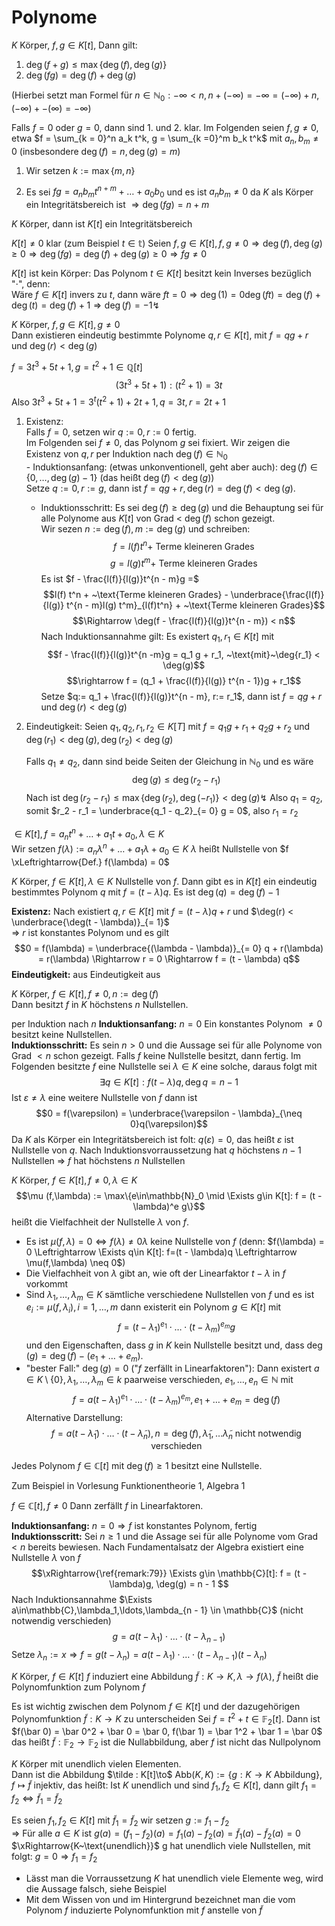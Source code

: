 * Polynome
  \begin{defn}[7.1 Polynome]
  $K$ Körper, ein Polynom in der Varablen $t$ über $K$ ist ein Ausdruch der Form
  \[f = \sum_{k = 0}^n a_k t^k\]
  mit $n\in\mathbb{N}_0$ (das heißt insbesondere nur endliche Summanden), $a_0,\ldots,a_n \in K$ (fehlende $a = 0$, ebenso setzen wir $a_{k > n} = 0)$. Die $a_k$ heißen die Koeffizienten von $f$
  \[\deg(f) := \begin{cases}-\infty & f = 0 \\  \max\{k\in\mathbb{N}_0 \mid a_k \neq 0\} & f\neq 0\end{cases}\]
  heißt Grad von $f$. für $f\neq 0$ heißt $l(f) := a_{\deg(f)}$ heißt der Leitkoeffizient von $f$, $l(0) := 0$. $f$ heißt normiert $\xLeftrightarrow{\text{Def}} l(f) = 1$
  Hierbei sind zei Polynome $f = \sum_{k = 0}^n a_k t^k,g = \sum_{k =0}^m b_m t^k$ gleich ($f = g$) $\xLeftrightarrow{\text{Def}} \deg(f) = \deg(g) =: r$ und $a_r = b_r,\ldots,a_1 = b_1, a_0 = b_0$
  \end{defn}
  \begin{remark}
  Man kann das auch präzise machen (Algebra 1, WS15/16, Blatt 5, Aufgabe 3)
  \end{remark}
  \begin{ex}[7.2] \mbox{}
  \begin{enumerate}
  \item $f = \frac{3}{4}x^2 - 7 x + \frac{1}{2} \in \mathbb{Q}[x] \Rightarrow \deg(f) = 2, l(f) = \frac{3}{4}, f$ ist nicht normiert
  \item $f = x^5 - \frac{1}{3} x + \frac{2}{5} \in\mathbb{Q}[x] \Rightarrow \deg(f) = 5, l(f) = 1, f$ ist normiert
  \end{enumerate}
  \end{ex}
  \begin{remark}[7.3]
  $K$ Körper, $f,g \in K[t], f = \sum_{k = 0}^n a_k t^k, g = \sum_{k = 0}^m b_k t^k$. Wir setzen $r:= \max\{m,n\}$ und definieren
  \begin{align*}
  f + g &= (a_r + b_r)t^r + \ldots + (a_1 + b_1)t + (a_0 + b_0) \\
  f \cdot g &= c_{n + m} t^{n + m} + \ldots + c_1 t + c_0, c_k := \sum_{\substack{i,j \in\mathbb{N}_0 \\ i + j = k}} a_i b_j
  \end{align*}
  Mittels der Verknüpfung $+,\cdot$ wir die Menge aller Polynome über $K$ in der Variablen $t (=: K[t])$ zu einem kommutativen Ring, dem Polynomring über $K$ in der Variablen $t$
  \end{remark}
  \begin{proof}
  Man rechnet die Ringaxiome nach
  \end{proof}
  #+ATTR_LATEX: :options [7.4]
  #+BEGIN_REMARK latex
  \label{remark:74}
  $K$ Körper, $f,g\in K[t]$, Dann gilt:
  1. $\deg(f + g) \leq \max\{\deg(f),\deg(g)\}$
  2. $\deg(f g) = \deg(f) + \deg(g)$
  (Hierbei setzt man Formel für $n\in\mathbb{N}_0: -\infty < n, n + (-\infty) = -\infty = (-\infty) + n, (-\infty) + -(\infty) = -\infty)$
  #+END_REMARK
  #+BEGIN_PROOF latex
  Falls $f = 0$ oder $g = 0$, dann sind 1. und 2. klar. Im Folgenden seien $f,g\neq 0$, etwa $f = \sum_{k = 0}^n a_k t^k, g = \sum_{k =0}^m b_k t^k$ mit $a_n, b_m \neq 0$ (insbesondere $\deg(f) = n, \deg(g) = m$)
  1. Wir setzen $k:= \max\{m,n\}$
	 \begin{align*}
	 &\Rightarrow f + g = (a_k + b_k)t^k + \ldots + (a_1 + b_1)t + (a_0 + b_0) \\
	 &\Rightarrow \deg(f + g) \leq k \tag{\text{beachte: Ex könnte $a_k + b_k = 0$ sein}}
	 \end{align*}
  2. Es sei $f g = a_n b_m t^{n + m} + \ldots + a_0 b_0$ und es ist $a_n b_m \neq 0$ da $K$ als Körper ein Integritätsbereich ist $\Rightarrow \deg(f g) = n + m$
  #+END_PROOF
  #+ATTR_LATEX: :options [7.5]
  #+BEGIN_CONC latex
  $K$ Körper, dann ist $K[t]$ ein Integritätsbereich
  #+END_CONC
  #+BEGIN_PROOF latex
  $K[t] \neq 0$ klar (zum Beispiel $t\in\mathbb{t}$)
  Seien $f,g\in K[t], f,g\neq 0 \Rightarrow \deg(f),\deg(g) \geq 0 \Rightarrow \deg(f g) = \deg(f) + \deg(g) \geq 0 \Rightarrow f g \neq 0$
  #+END_PROOF
  #+begin_remark latex
  $K[t]$ ist kein Körper: Das Polynom $t\in K[t]$ besitzt kein Inverses bezüglich "$\cdot$", denn: \\
  Wäre $f\in K[t]$ invers zu $t$, dann wäre $f t = 0 \Rightarrow \deg(1) = 0 \deg(f t) = \deg(f) + \deg(t) = \deg (f) + 1 \Rightarrow \deg(f) = -1 \lightning$
  #+end_remark

  #+ATTR_LATEX: :options [7.6 Polynomdivision]
  #+begin_thm latex
  \label{thm:poly_div}
  $K$ Körper, $f,g\in K[t], g\neq 0$ \\
  Dann existieren eindeutig bestimmte Polynome $q,r \in K[t]$, mit $f = q g + r$ und $\deg(r) < \deg(g)$
  #+end_thm

  #+ATTR_LATEX: :options [7.7]
  #+begin_ex latex
  $f = 3 t^3 + 5 t + 1, g = t^2 + 1 \in\mathbb{Q}[t]$
  \[(3 t^3 + 5 t + 1) : (t ^2 + 1) = 3 t\]
  Also $3 t^3 + 5t + 1 = 3^t (t^2 + 1) + 2 t + 1, q = 3 t, r = 2 t + 1$
  #+end_ex

  #+ATTR_LATEX:
  #+begin_proof latex
  1. Existenz: \\
	 Falls $f = 0$, setzen wir $q := 0, r:= 0$ fertig. \\
	 Im Folgenden sei $f\neq 0$, das Polynom $g$ sei fixiert. Wir zeigen die Existenz von $q,r$ per Induktion nach $\deg(f) \in\mathbb{N}_0$ \\
	 - Induktionsanfang: (etwas unkonventionell, geht aber auch): $\deg(f) \in \{0,\ldots,\deg(g) - 1\}$ (das heißt $\deg(f) < \deg(g)$) \\
	   Setze $q:= 0, r:= g$, dann ist $f = q g + r, \deg(r) = \deg(f) < \deg(g)$.
	 - Induktionsschritt: Es sei $\deg(f) \geq \deg(g)$ und die Behauptung sei für alle Polynome aus $K[t]$ von Grad < $\deg(f)$ schon gezeigt. \\
	   Wir sezen $n:= \deg(f), m:=\deg(g)$ und schreiben:
	   \[f = l(f)t^n + ~\text{Terme kleineren Grades}\]
	   \[g = l(g) t^m + ~\text{Terme kleineren Grades}\]
	   Es ist $f - \frac{l(f)}{l(g)}t^{n - m}g =$
	   \[l(f) t^n + ~\text{Terme kleineren Grades} - \underbrace{\frac{l(f)}{l(g)} t^{n - m}l(g) t^m}_{l(f)t^n} + ~\text{Terme kleineren Grades}\]
	   \[\Rightarrow \deg(f - \frac{l(f)}{l(g)}t^{n - m}) < n\]
	   Nach Induktionsannahme gilt: Es existert $q_1,r_1 \in K[t]$ mit
	   \[f - \frac{l(f)}{l(g)}t^{n -m}g = q_1 g + r_1, ~\text{mit}~\deg{r_1} < \deg(g)\]
	   \[\rightarrow f = (q_1 + \frac{l(f)}{l(g)} t^{n - 1})g + r_1\]
	   Setze $q:= q_1 + \frac{l(f)}{l(g)}t^{n - m}, r:= r_1$, dann ist $f = q g + r$ und $\deg(r) < \deg(g)$
  2. Eindeutigkeit: Seien $q_1,q_2,r_1,r_2\in K[T]$ mit $f = q_1 g + r_1 + q_2 g + r_2$ und $\deg(r_1) < \deg(g), \deg(r_2) < \deg(g)$
	 \begin{align*}
	 &\Rightarrow (q_1 - q_2) g = r_2 - r_1 \\
	 &\Rightarrow \deg(g_1 - q_2) + \deg(g) = \deg(r_1 - r_2)
	 \end{align*}
	 Falls $q_1 \neq q_2$, dann sind beide Seiten der Gleichung in $\mathbb{N}_0$ und es wäre
	 \[\deg(g) \leq \deg(r_2 - r_1)\]
	 Nach \ref{remark:74} ist $\deg(r_2 - r_1) \leq \max\{\deg(r_2),\deg(-r_1)\} < \deg(g) \lightning$
	 Also $q_1 = q_2$, somit $r_2 - r_1 = \underbrace{q_1 - q_2}_{= 0} g = 0$, also $r_1 = r_2$
  #+end_proof
  #+ATTR_LATEX: :options [7.8, Nullstelle]
  #+begin_defn latex
  $\in K[t], f = a_n t^n + \ldots + a_1 t + a_0, \lambda \in K$ \\
  Wir setzen $f(\lambda) := a_n \lambda^n + \ldots + a_1\lambda + a_0 \in K$
  $\lambda$ heißt Nullstelle von $f \xLeftrightarrow{Def.} f(\lambda) = 0$
  #+end_defn
  #+ATTR_LATEX: :options [7.9]
  #+begin_remark latex
  \label{remark:79}
  $K$ Körper, $f\in K[t], \lambda \in K$ Nullstelle von $f$. Dann gibt es in $K[t]$ ein eindeutig bestimmtes Polynom $q$ mit $f = (t - \lambda)q$.
  Es ist $\deg(q) = \deg(f) - 1$
  #+end_remark
  #+begin_proof latex
  *Existenz:* Nach \ref{thm:poly_div} existiert $q,r\in K[t]$ mit $f = (t - \lambda)q + r$ und $\deg(r) < \underbrace{\deg(t - \lambda)}_{= 1}$ \\
  \Rightarrow $r$ ist konstantes Polynom und es gilt
  \[0 = f(\lambda) = \underbrace{(\lambda - \lambda)}_{= 0} q + r(\lambda) = r(\lambda) \Rightarrow r = 0 \Rightarrow f = (t - \lambda) q\]
  *Eindeutigkeit:* aus Eindeutigkeit aus \ref{thm:poly_div}
  #+end_proof
  #+begin_conc latex
  $K$ Körper, $f\in K[t], f\neq 0, n:= \deg(f)$ \\
  Dann besitzt $f$ in $K$ höchstens $n$ Nullstellen.
  #+end_conc
  #+begin_proof latex
  per Induktion nach $n$
  *Induktionsanfang:* $n = 0$ Ein konstantes Polynom $\neq 0$ besitzt keine Nullstellen. \\
  *Induktionsschritt:* Es sein $n > 0$ und die Aussage sei für alle Polynome von Grad $< n$ schon gezeigt.
  Falls $f$ keine Nullstelle besitzt, dann fertig.
  Im Folgenden besitzte $f$ eine Nullstelle sei $\lambda \in K$ eine solche, daraus folgt mit \ref{label:79}
  \[\exists q\in K[t]: f(t - \lambda)q, \deg{q} = n - 1\]
  Ist $\varepsilon \neq \lambda$ eine weitere Nullstelle von $f$ dann ist
  \[0 = f(\varepsilon) = \underbrace{\varepsilon - \lambda}_{\neq 0}q(\varepsilon)\]
  Da $K$ als Körper ein Integritätsbereich ist folt: $q(\varepsilon) = 0$, das heißt $\varepsilon$ ist Nullstelle von $q$.
  Nach Induktionsvorraussetzung hat $q$ höchstens $n-1$ Nullstellen \Rightarrow $f$ hat höchstens $n$ Nullstellen
  #+end_proof
  #+ATTR_LATEX: :options [7.11]
  #+begin_defn latex
  \label{dfn:zero}
  $K$ Körper, $f\in K[t], f\neq 0,\lambda \in K$
  \[\mu (f,\lambda) := \max\{e\in\mathbb{N}_0 \mid \Exists g\in K[t]: f = (t - \lambda)^e g\}\]
  heißt die Vielfachheit der Nullstelle $\lambda$ von $f$.
  #+end_defn
  #+begin_remark latex
  - Es ist $\mu(f,\lambda) = 0 \Leftrightarrow f(\lambda) \neq 0 \lambda$ keine Nullstelle von $f$ (denn: $f(\lambda) = 0 \Leftrightarrow \Exists q\in K[t]: f=(t - \lambda)q \Leftrightarrow \mu(f,\lambda) \neq 0$)
  - Die Vielfachheit von $\lambda$ gibt an, wie oft der Linearfaktor $t - \lambda$ in $f$ vorkommt
  - Sind $\lambda_1,\ldots,\lambda_m \in K$ sämtliche verschiedene Nullstellen von $f$ und es ist $e_i := \mu(f,\lambda_i),i = 1,\ldots,m$ dann existerit ein Polynom $g\in K[t]$ mit
	\[f = (t - \lambda_1)^{e_1}\cdot\ldots\cdot(t-\lambda_m)^{e_m}g\]
	und den Eigenschaften, dass $g$ in $K$ kein Nullstelle besitzt und, dass $\deg(g) = \deg(f) - (e_1 + \ldots + e_m)$.
  - "bester Fall:" $\deg(g) = 0$ ("$f$ zerfällt in Linearfaktoren"):
	Dann existert $a\in K\setminus\{0\}, \lambda_1,\ldots, \lambda_m \in k$ paarweise verschieden, $e_1,\ldots,e_n \in \mathbb{N}$  mit
	\[f = a(t - \lambda_1)^{e_1}\cdot\ldots\cdot(t - \lambda_m)^{e_m}, e_1 + \ldots + e_m = \deg(f)\]
	Alternative Darstellung:
	\[f = a(t - \tilde\lambda_1) \cdot \ldots\cdot(t - \tilde\lambda_n), n = \deg(f), \tilde\lambda_1,\ldots\tilde\lambda_n~\text{nicht notwendig verschieden}\]
  #+end_remark
  #+ATTR_LATEX: :options [7.12 Fundamentalsatz der Algebra]
  #+begin_thm latex
  Jedes Polynom $f \in \mathbb{C}[t]$ mit $\deg(f) \geq 1$ besitzt eine Nullstelle.
  #+end_thm
  #+begin_proof latex
  Zum Beispiel in Vorlesung Funktionentheorie 1, Algebra 1
  #+end_proof
  #+ATTR_LATEX: :options [7.13]
  #+begin_conc latex
  $f\in\mathbb{C}[t], f\neq 0$
  Dann zerfällt $f$ in Linearfaktoren.
  #+end_conc
  #+begin_proof latex
  *Induktionsanfang:* $n = 0 \Rightarrow f$ ist konstantes Polynom, fertig \\
  *Induktionsscritt:* Sei $n\geq 1$ und die Assage sei für alle Polynome vom Grad $< n$ bereits bewiesen. Nach Fundamentalsatz der Algebra existiert eine Nullstelle $\lambda$ von $f$
  \[\xRightarrow{\ref{remark:79}} \Exists g\in \mathbb{C}[t]: f = (t - \lambda)g, \deg(g) = n - 1 \]
  Nach Induktionsannahme $\Exists a\in\mathbb{C},\lambda_1,\ldots,\lambda_{n - 1} \in \mathbb{C}$ (nicht notwendig verschieden)
  \[g = a(t - \lambda_1)\cdot\ldots\cdot(t - \lambda_{n-1})\]
  Setze $\lambda_n := x \Rightarrow f = g(t - \lambda_n) = a(t - \lambda_1)\cdot\ldots\cdot(t - \lambda_{n - 1})(t - \lambda_n)$
  #+end_proof

  #+ATTR_LATEX: :options [7.14]
  #+begin_defn
  $K$ Körper, $f\in K[t]$
  $f$ induziert eine Abbildung $\tilde f: K\to K,\lambda\to f(\lambda)$, $\tilde f$ heißt die Polynomfunktion zum Polynom $f$
  #+end_defn
  #+ATTR_LATEX: :options [7.15]
  #+begin_ex latex
  \label{ex:715}
  Es ist wichtig zwischen dem Polynom $f\in K[t]$ und der dazugehörigen Polynomfunktion $\tilde f: K\to K$ zu unterscheiden
  Sei $f = t^2 + t \in \mathbb{F}_2 [t]$. Dann ist $f(\bar 0) = \bar 0^2 + \bar 0 = \bar 0, f(\bar 1) = \bar 1^2 + \bar 1 = \bar 0$
  das heißt $\tilde f: \mathbb{F}_2 \to \mathbb{F}_2$ ist die Nullabbildung, aber $f$ ist nicht das Nullpolynom
  #+end_ex
  #+ATTR_LATEX: :options [7.16]
  #+begin_remark latex
  \label{remark:716}
  $K$ Körper mit unendlich vielen Elementen. \\
  Dann ist die Abbildung $\tilde : K[t]\to$ Abb$(K,K):=\{g:K\to K ~\text{Abbildung}\}, f\mapsto \tilde f$ injektiv, das heißt:
  Ist $K$ unendlich und sind $f_1,f_2 \in K[t]$, dann gilt $f_1 = f_2 \Leftrightarrow \tilde f_1 = \tilde f_2$
  #+end_remark
  #+begin_proof latex
  Es seien $f_1,f_2 \in K[t]$ mit $\tilde f_1 = \tilde f_2$ wir setzen $g:= f_1 - f_2$ \\
  \Rightarrow Für alle $a\in K$ ist $g(a) = (f_1 - f_2)(a) = f_1(a) - f_2(a) = \tilde f_1(a) - \tilde f_2(a) = 0$
  $\xRightarrow{K~\text{unendlich}}$ g hat unendlich viele Nullstellen, mit \ref{dfn:zero} folgt: $g = 0\Rightarrow f_1 = f_2$
  #+end_proof
  #+begin_remark latex
  - Lässt man \ref{remark:716} die Vorraussetzung $K$ hat unendlich viele Elemente weg, wird die Aussage falsch, siehe Beispiel \ref{ex:715}
  - Mit dem Wissen von \ref{ex:715} und \ref{remark:716} im Hintergrund bezeichnet man die vom Polynom $f$ induzierte Polynomfunktion mit $f$ anstelle von $\tilde f$
  #+end_remark
